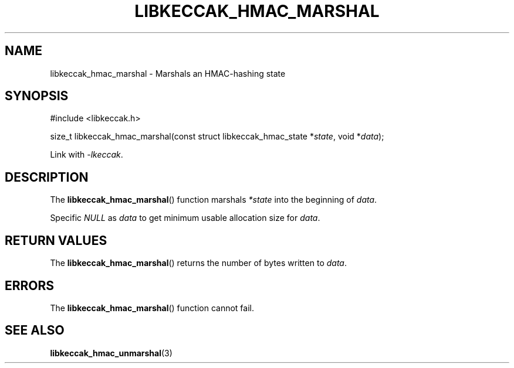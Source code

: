 .TH LIBKECCAK_HMAC_MARSHAL 3 LIBKECCAK
.SH NAME
libkeccak_hmac_marshal - Marshals an HMAC-hashing state
.SH SYNOPSIS
.nf
#include <libkeccak.h>

size_t libkeccak_hmac_marshal(const struct libkeccak_hmac_state *\fIstate\fP, void *\fIdata\fP);
.fi
.PP
Link with
.IR -lkeccak .
.SH DESCRIPTION
The
.BR libkeccak_hmac_marshal ()
function marshals
.I *state
into the beginning of
.IR data .
.PP
Specific
.I NULL
as
.I data
to get minimum usable allocation size for
.IR data .
.SH RETURN VALUES
The
.BR libkeccak_hmac_marshal ()
returns the number of bytes written to
.IR data .
.SH ERRORS
The
.BR libkeccak_hmac_marshal ()
function cannot fail.
.SH SEE ALSO
.BR libkeccak_hmac_unmarshal (3)
